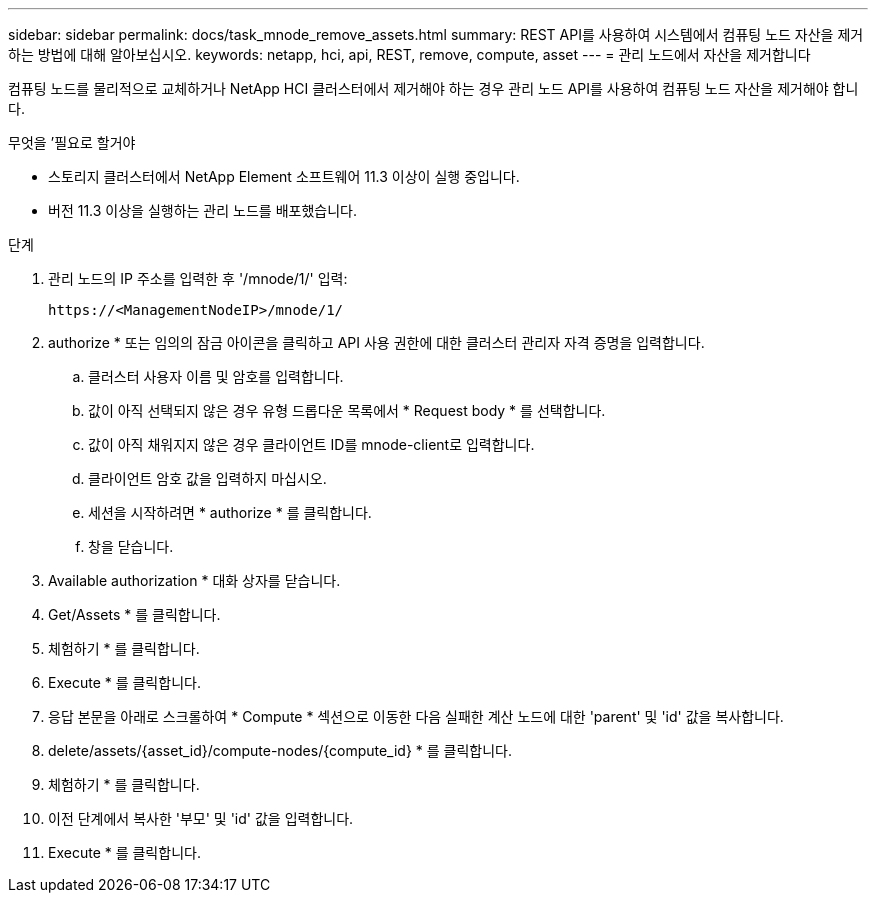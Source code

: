 ---
sidebar: sidebar 
permalink: docs/task_mnode_remove_assets.html 
summary: REST API를 사용하여 시스템에서 컴퓨팅 노드 자산을 제거하는 방법에 대해 알아보십시오. 
keywords: netapp, hci, api, REST, remove, compute, asset 
---
= 관리 노드에서 자산을 제거합니다


[role="lead"]
컴퓨팅 노드를 물리적으로 교체하거나 NetApp HCI 클러스터에서 제거해야 하는 경우 관리 노드 API를 사용하여 컴퓨팅 노드 자산을 제거해야 합니다.

.무엇을 &#8217;필요로 할거야
* 스토리지 클러스터에서 NetApp Element 소프트웨어 11.3 이상이 실행 중입니다.
* 버전 11.3 이상을 실행하는 관리 노드를 배포했습니다.


.단계
. 관리 노드의 IP 주소를 입력한 후 '/mnode/1/' 입력:
+
[listing]
----
https://<ManagementNodeIP>/mnode/1/
----
. authorize * 또는 임의의 잠금 아이콘을 클릭하고 API 사용 권한에 대한 클러스터 관리자 자격 증명을 입력합니다.
+
.. 클러스터 사용자 이름 및 암호를 입력합니다.
.. 값이 아직 선택되지 않은 경우 유형 드롭다운 목록에서 * Request body * 를 선택합니다.
.. 값이 아직 채워지지 않은 경우 클라이언트 ID를 mnode-client로 입력합니다.
.. 클라이언트 암호 값을 입력하지 마십시오.
.. 세션을 시작하려면 * authorize * 를 클릭합니다.
.. 창을 닫습니다.


. Available authorization * 대화 상자를 닫습니다.
. Get/Assets * 를 클릭합니다.
. 체험하기 * 를 클릭합니다.
. Execute * 를 클릭합니다.
. 응답 본문을 아래로 스크롤하여 * Compute * 섹션으로 이동한 다음 실패한 계산 노드에 대한 'parent' 및 'id' 값을 복사합니다.
. delete/assets/{asset_id}/compute-nodes/{compute_id} * 를 클릭합니다.
. 체험하기 * 를 클릭합니다.
. 이전 단계에서 복사한 '부모' 및 'id' 값을 입력합니다.
. Execute * 를 클릭합니다.

